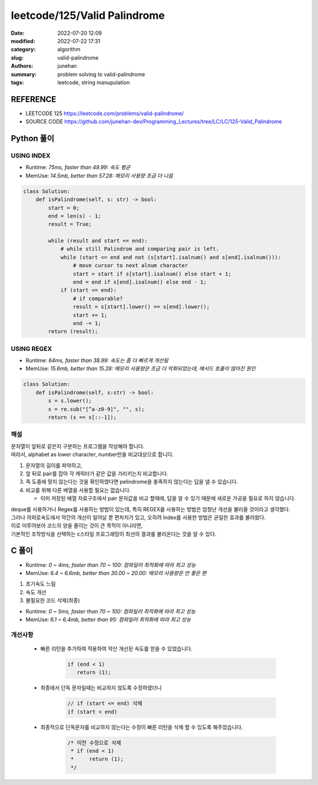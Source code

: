 leetcode/125/Valid Palindrome
#############################

:date: 2022-07-20 12:09
:modified: 2022-07-22 17:31
:category: algorithm
:slug: valid-palindrome
:authors: junehan
:summary: problem solving to valid-palindrome
:tags: leetcode, string manupulation

REFERENCE
---------

- LEETCODE 125 https://leetcode.com/problems/valid-palindrome/
- SOURCE CODE https://github.com/junehan-dev/Programming_Lectures/tree/LC/LC/125-Valid_Palindrome

Python 풀이
-----------

USING INDEX
^^^^^^^^^^^

- Runtime: *75ms, faster than 49.99: 속도 평균*
- MemUse: *14.5mb, better than 57.28: 메모리 사용량 조금 더 나음*

.. code-block:: python

   class Solution:
       def isPalindrome(self, s: str) -> bool:
           start = 0;
           end = len(s) - 1;
           result = True;

           while (result and start <= end):
               # while still Palindrom and comparing pair is left.
               while (start <= end and not (s[start].isalnum() and s[end].isalnum())):
                   # move cursor to next alnum character
                   start = start if s[start].isalnum() else start + 1;
                   end = end if s[end].isalnum() else end - 1;
               if (start <= end):
                   # if comparable?
                   result = s[start].lower() == s[end].lower();
                   start += 1;
                   end -= 1;
           return (result);

USING REGEX
^^^^^^^^^^^

- Runtime: *64ms, faster than 38.99: 속도는 좀 더 빠르게 개선됨*
- MemUse: *15.6mb, better than 15.28: 메모리 사용량은 조금 더 악화되었는데, 메서드 호출이 많아진 원인*

.. code-block:: python

   class Solution:
       def isPalindrome(self, s:str) -> bool:
           s = s.lower();
           s = re.sub("[^a-z0-9]", "", s);
           return (s == s[::-1]);
    
해설
^^^^

| 문자열이 앞뒤로 같은지 구분하는 프로그램을 작성해야 합니다.
| 따라서, alphabet as lower character, number만을 비교대상으로 합니다.

1. 문자열의 길이를 파악하고,
#. 앞 뒤로 pair를 잡아 각 캐릭터가 같은 값을 가리키는지 비교합니다.
#. 즉 도중에 맞지 않는다는 것을 확인하였다면 pelindrome을 충족하지 않는다는 답을 낼 수 있습니다.
#. 비교를 위해 다른 배열을 사용할 필요는 없습니다.

   - 이미 저장된 배열 자료구조에서 pair 문자값을 비교 할때에, 답을 알 수 있기 때문에 새로운 가공을 필요로 하지 않습니다.


| deque를 사용하거나 Regex를 사용하는 방법이 있는데, 특히 REGEX를 사용하는 방법은 엄청난 개선을 불러올 것이라고 생각했다.
| 그러나 의외로속도에서 약간의 개선이 일어날 뿐 편차치가 있고, 오히려 Index를 사용한 방법은 균일한 효과를 불러왔다.
| 이로 미루어보아 코드의 양을 줄이는 것이 큰 목적이 아니라면,
| 기본적인 조작방식을 선택하는 c스타일 프로그래밍이 최선의 결과를 불러온다는 것을 알 수 있다.

C 풀이
------

- Runtime: *0 ~ 4ms, faster than 70 ~ 100: 컴파일러 최적화에 따라 최고 성능*
- MemUse: *6.4 ~ 6.6mb, better than 30.00 ~ 20.00: 메모리 사용량은 안 좋은 편*

1. 초기속도 느림

   .. code-block:: c
      :linenos:

      #include <string.h>
      #include <unistd.h>

      bool isPalindrome(char *s)
      {
          ssize_t end;
          ssize_t start;
          char s_alnum;
          char e_alnum;
          bool ret;

          ret = 1;
          start = 0;
          end = strlen(s) - 1;
          while (ret && start <= end) {
              while (start <= end && !((s_alnum = isalnum(*(s + start))) && (e_alnum = isalnum(*(s + end))))) {
                  start = !s_alnum ? start + 1 : start;
                  end = !e_alnum ? end - 1 : end;
              }

              ret = (start <= end) ? (tolower(*(s + start++)) == tolower(*(s + end--))) : 1;
          }

          return (ret);
      }


#. 속도 개선

   .. code-block:: c
      :linenos:

      bool ispalindrome(char *s)
      {
          // + 2
          if (end < 1) // 빠른 종료
              return (1);

          // - while (ret && start <= end) {
          // -     while (start <= end && !((s_alnum = isalnum(*(s + start))) && (e_alnum = isalnum(*(s + end))))) {
          // + 2 
          while (ret && start < end) { // do not cmp on single character
              while (start < end && !((s_alnum = isalnum(*(s + start))) && (e_alnum = isalnum(*(s + end))))) {
                  start = !s_alnum ? start + 1 : start;
                  end = !e_alnum ? end - 1 : end;
              }

              // - (start <= end)
              // + 1
              ret = (start < end) ? (tolower(*(s + start++)) == tolower(*(s + end--))) : 1;
          }

          return (ret);
      }

#. 불필요한 코드 삭제(최종)
 
   .. code-block:: c
      :linenos:

      #include <string.h>
      #include <unistd.h>

      bool ispalindrome(char *s)
      {
          ssize_t end;
          ssize_t start;
          char s_alnum;
          char e_alnum;
          bool ret;

          ret = 1;
          start = 0;
          end = strlen(s) - 1;

          while (ret && start < end) {
              while (start < end && !((s_alnum = isalnum(*(s + start))) && (e_alnum = isalnum(*(s + end))))) {
                  start = !s_alnum ? start + 1 : start;
                  end = !e_alnum ? end - 1 : end;
              }

              ret = (start < end) ? (tolower(*(s + start++)) == tolower(*(s + end--))) : 1;
          }

          return (ret);
      }

- Runtime: *0 ~ 5ms, faster than 70 ~ 100: 컴파일러 최적화에 따라 최고 성능*
- MemUse: *6.1 ~ 6.4mb, better than 95: 컴파일러 최적화에 따라 최고 성능*

개선사항
^^^^^^^^

   - 빠른 리턴을 추가하여 적용하여 약산 개선된 속도를 얻을 수 있었습니다.

      .. code-block:: c

         if (end < 1)
            return (1);

   - 최종에서 단독 문자일때는 비교하지 않도록 수정하였더니

      .. code-block:: c

         // if (start <= end) 삭제
         if (start < end)

   - 최종적으로 단독문자를 비교하지 않는다는 수정이 빠른 리턴을 삭제 할 수 있도록 해주었습니다.

      .. code-block:: c

         /* 이전 수정으로 삭제
          * if (end < 1)
          *     return (1);
          */
